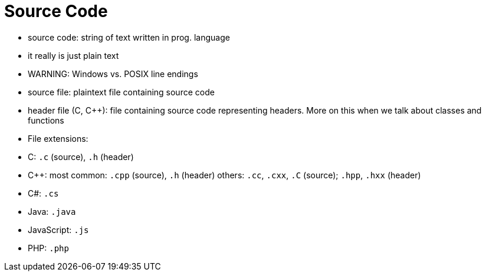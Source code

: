= Source Code

- source code: string of text written in prog. language
    - it really is just plain text
    - WARNING: Windows vs. POSIX line endings

- source file: plaintext file containing source code
    - header file (C, C++): file containing source code representing headers.
        More on this when we talk about classes and functions

- File extensions:
    - C: `.c` (source), `.h` (header)
    - C++:
        most common: `.cpp` (source), `.h` (header)
        others: `.cc`, `.cxx`, `.C` (source); `.hpp`, `.hxx` (header)
    - C#: `.cs`
    - Java: `.java`
    - JavaScript: `.js`
    - PHP: `.php`

